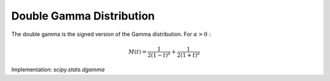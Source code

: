 
.. _continuous-dgamma:

Double Gamma Distribution
=========================

The double gamma is the signed version of the Gamma distribution. For :math:`\alpha>0:`

.. math::
   :nowrap:

    \begin{eqnarray*} f\left(x;\alpha\right) & = & \frac{1}{2\Gamma\left(\alpha\right)}\left|x\right|^{\alpha-1}e^{-\left|x\right|}\\
    F\left(x;\alpha\right) & = & \left\{
      \begin{array}{ccc}
        \frac{1}{2}-\frac{\gamma\left(\alpha,\left|x\right|\right)}{2\Gamma\left(\alpha\right)} &  & x\leq0\\
        \frac{1}{2}+\frac{\gamma\left(\alpha,\left|x\right|\right)}{2\Gamma\left(\alpha\right)} &  & x>0
      \end{array}
    \right.\\
    G\left(q;\alpha\right) & = & \left\{
      \begin{array}{ccc}
        -\gamma^{-1}\left(\alpha,\left|2q-1\right|\Gamma\left(\alpha\right)\right) &  & q\leq\frac{1}{2}\\
        \gamma^{-1}\left(\alpha,\left|2q-1\right|\Gamma\left(\alpha\right)\right) &  & q>\frac{1}{2}
      \end{array}
    \right.\end{eqnarray*}

.. math::

     M\left(t\right)=\frac{1}{2\left(1-t\right)^{a}}+\frac{1}{2\left(1+t\right)^{a}}

.. math::
   :nowrap:

    \begin{eqnarray*} \mu=m_{n} & = & 0\\
    \mu_{2} & = & \alpha\left(\alpha+1\right)\\
    \gamma_{1} & = & 0\\
    \gamma_{2} & = & \frac{\left(\alpha+2\right)\left(\alpha+3\right)}{\alpha\left(\alpha+1\right)}-3\\
    m_{d} & = & \mathrm{NA}\end{eqnarray*}

Implementation: `scipy.stats.dgamma`
